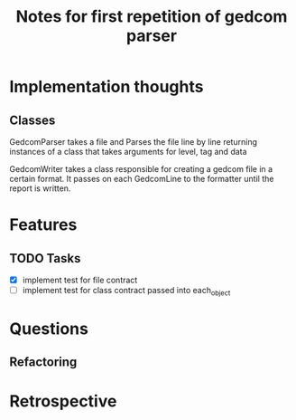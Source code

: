 #+TITLE: Notes for first repetition of gedcom parser

* Implementation thoughts
** Classes
GedcomParser takes a file and Parses the file line by line
returning instances of a class that takes arguments for level, tag and data 

GedcomWriter takes a class responsible for creating a gedcom file
in a certain format. It passes on each GedcomLine to the formatter
until the report is written.


* Features
** TODO Tasks
- [X] implement test for file contract
- [ ] implement test for class contract passed
  into each_object

* Questions
** Refactoring

* Retrospective





